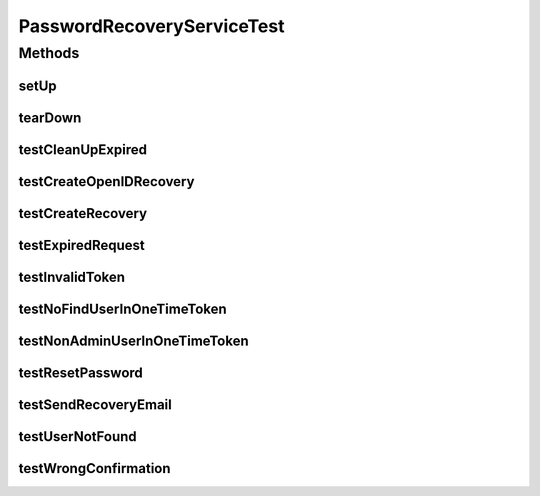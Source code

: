 .. java:import:: org.joda.time DateTime

.. java:import:: org.junit After

.. java:import:: org.junit Before

.. java:import:: org.junit Test

.. java:import:: org.mockito ArgumentMatcher

.. java:import:: org.mockito InjectMocks

.. java:import:: org.mockito Mock

.. java:import:: org.mockito MockitoAnnotations

.. java:import:: org.motechproject.server.config SettingsFacade

.. java:import:: org.motechproject.event MotechEvent

.. java:import:: org.motechproject.event.listener EventRelay

.. java:import:: org.motechproject.security.domain PasswordRecoveryCouchDbImpl

.. java:import:: org.motechproject.security.authentication MotechPasswordEncoder

.. java:import:: org.motechproject.security.domain MotechUser

.. java:import:: org.motechproject.security.domain PasswordRecovery

.. java:import:: org.motechproject.security.email EmailSender

.. java:import:: org.motechproject.security.email EmailSenderImpl

.. java:import:: org.motechproject.security.ex InvalidTokenException

.. java:import:: org.motechproject.security.ex UserNotFoundException

.. java:import:: org.motechproject.security.password NonAdminUserException

.. java:import:: org.motechproject.security.repository AllMotechUsers

.. java:import:: org.motechproject.security.repository AllPasswordRecoveries

.. java:import:: org.motechproject.server.config.domain MotechSettings

.. java:import:: org.motechproject.testing.utils BaseUnitTest

.. java:import:: org.apache.velocity.app VelocityEngine

.. java:import:: java.util Arrays

.. java:import:: java.util List

.. java:import:: java.util Locale

PasswordRecoveryServiceTest
===========================

.. java:package:: org.motechproject.security.service
   :noindex:

.. java:type:: public class PasswordRecoveryServiceTest extends BaseUnitTest

Methods
-------
setUp
^^^^^

.. java:method:: @Before public void setUp()
   :outertype: PasswordRecoveryServiceTest

tearDown
^^^^^^^^

.. java:method:: @After public void tearDown()
   :outertype: PasswordRecoveryServiceTest

testCleanUpExpired
^^^^^^^^^^^^^^^^^^

.. java:method:: @Test public void testCleanUpExpired()
   :outertype: PasswordRecoveryServiceTest

testCreateOpenIDRecovery
^^^^^^^^^^^^^^^^^^^^^^^^

.. java:method:: @Test public void testCreateOpenIDRecovery() throws UserNotFoundException, NonAdminUserException
   :outertype: PasswordRecoveryServiceTest

testCreateRecovery
^^^^^^^^^^^^^^^^^^

.. java:method:: @Test public void testCreateRecovery() throws UserNotFoundException
   :outertype: PasswordRecoveryServiceTest

testExpiredRequest
^^^^^^^^^^^^^^^^^^

.. java:method:: @Test public void testExpiredRequest() throws InvalidTokenException
   :outertype: PasswordRecoveryServiceTest

testInvalidToken
^^^^^^^^^^^^^^^^

.. java:method:: @Test public void testInvalidToken() throws InvalidTokenException
   :outertype: PasswordRecoveryServiceTest

testNoFindUserInOneTimeToken
^^^^^^^^^^^^^^^^^^^^^^^^^^^^

.. java:method:: @Test public void testNoFindUserInOneTimeToken() throws UserNotFoundException, NonAdminUserException
   :outertype: PasswordRecoveryServiceTest

testNonAdminUserInOneTimeToken
^^^^^^^^^^^^^^^^^^^^^^^^^^^^^^

.. java:method:: @Test public void testNonAdminUserInOneTimeToken() throws UserNotFoundException, NonAdminUserException
   :outertype: PasswordRecoveryServiceTest

testResetPassword
^^^^^^^^^^^^^^^^^

.. java:method:: @Test public void testResetPassword() throws InvalidTokenException
   :outertype: PasswordRecoveryServiceTest

testSendRecoveryEmail
^^^^^^^^^^^^^^^^^^^^^

.. java:method:: @Test public void testSendRecoveryEmail()
   :outertype: PasswordRecoveryServiceTest

testUserNotFound
^^^^^^^^^^^^^^^^

.. java:method:: @Test public void testUserNotFound() throws UserNotFoundException
   :outertype: PasswordRecoveryServiceTest

testWrongConfirmation
^^^^^^^^^^^^^^^^^^^^^

.. java:method:: @Test public void testWrongConfirmation() throws InvalidTokenException
   :outertype: PasswordRecoveryServiceTest

